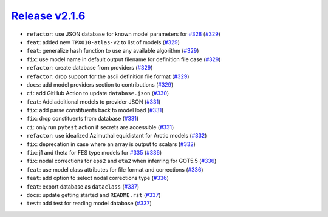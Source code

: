 ##################
`Release v2.1.6`__
##################

* ``refactor``: use JSON database for known model parameters for `#328 <https://github.com/tsutterley/pyTMD/issues/328>`_ (`#329 <https://github.com/tsutterley/pyTMD/pull/329>`_)
* ``feat``: added new ``TPXO10-atlas-v2`` to list of models (`#329 <https://github.com/tsutterley/pyTMD/pull/329>`_)
* ``feat``: generalize hash function to use any available algorithm (`#329 <https://github.com/tsutterley/pyTMD/pull/329>`_)
* ``fix``: use model name in default output filename for definition file case (`#329 <https://github.com/tsutterley/pyTMD/pull/329>`_)
* ``refactor``: create database from providers (`#329 <https://github.com/tsutterley/pyTMD/pull/329>`_)
* ``refactor``: drop support for the ascii definition file format (`#329 <https://github.com/tsutterley/pyTMD/pull/329>`_)
* ``docs``: add model providers section to contributions (`#329 <https://github.com/tsutterley/pyTMD/pull/329>`_)
* ``ci``: add GitHub Action to update ``database.json`` (`#330 <https://github.com/tsutterley/pyTMD/pull/330>`_)
* ``feat``: Add additional models to provider JSON (`#331 <https://github.com/tsutterley/pyTMD/pull/331>`_)
* ``fix``: add parse constituents back to model load (`#331 <https://github.com/tsutterley/pyTMD/pull/331>`_)
* ``fix``: drop constituents from database (`#331 <https://github.com/tsutterley/pyTMD/pull/331>`_)
* ``ci``: only run ``pytest`` action if secrets are accessible (`#331 <https://github.com/tsutterley/pyTMD/pull/331>`_)
* ``refactor``: use idealized Azimuthal equidistant for Arctic models (`#332 <https://github.com/tsutterley/pyTMD/pull/332>`_)
* ``fix``: deprecation in case where an array is output to scalars (`#332 <https://github.com/tsutterley/pyTMD/pull/332>`_)
* ``fix``: j1 and theta for FES type models for `#335 <https://github.com/tsutterley/pyTMD/issues/335>`_ (`#336 <https://github.com/tsutterley/pyTMD/pull/336>`_)
* ``fix``: nodal corrections for ``eps2`` and ``eta2`` when inferring for GOT5.5 (`#336 <https://github.com/tsutterley/pyTMD/pull/336>`_)
* ``feat``: use model class attributes for file format and corrections (`#336 <https://github.com/tsutterley/pyTMD/pull/336>`_)
* ``feat``: add option to select nodal corrections type (`#336 <https://github.com/tsutterley/pyTMD/pull/336>`_)
* ``feat``: export database as ``dataclass`` (`#337 <https://github.com/tsutterley/pyTMD/pull/337>`_)
* ``docs``: update getting started and ``README.rst`` (`#337 <https://github.com/tsutterley/pyTMD/pull/337>`_)
* ``test``: add test for reading model database (`#337 <https://github.com/tsutterley/pyTMD/pull/337>`_)

.. __: https://github.com/tsutterley/pyTMD/releases/tag/2.1.6
